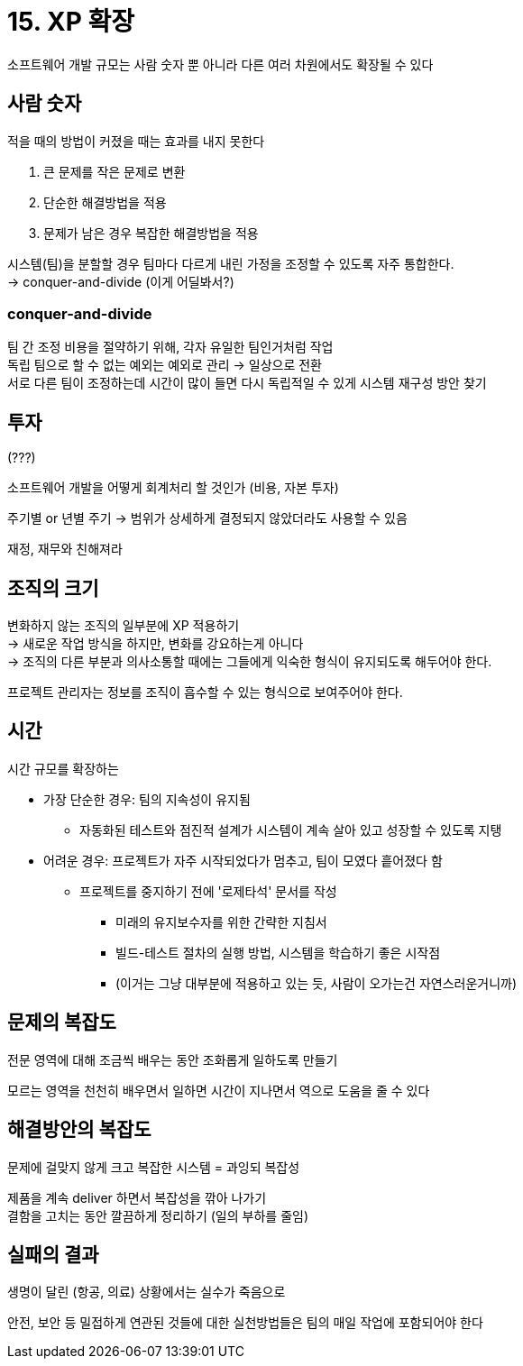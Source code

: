 = 15. XP 확장

소프트웨어 개발 규모는 사람 숫자 뿐 아니라 다른 여러 차원에서도 확장될 수 있다

== 사람 숫자

적을 때의 방법이 커졌을 때는 효과를 내지 못한다

. 큰 문제를 작은 문제로 변환
. 단순한 해결방법을 적용
. 문제가 남은 경우 복잡한 해결방법을 적용

시스템(팀)을 분할할 경우 팀마다 다르게 내린 가정을 조정할 수 있도록 자주 통합한다. +
-> conquer-and-divide (이게 어딜봐서?)

=== conquer-and-divide

팀 간 조정 비용을 절약하기 위해, 각자 유일한 팀인거처럼 작업 +
독립 팀으로 할 수 없는 예외는 예외로 관리 -> 일상으로 전환 +
서로 다른 팀이 조정하는데 시간이 많이 들면 다시 독립적일 수 있게 시스템 재구성 방안 찾기

== 투자

(???)

소프트웨어 개발을 어떻게 회계처리 할 것인가 (비용, 자본 투자)

주기별 or 년별 주기 -> 범위가 상세하게 결정되지 않았더라도 사용할 수 있음

재정, 재무와 친해져라

== 조직의 크기

변화하지 않는 조직의 일부분에 XP 적용하기 +
-> 새로운 작업 방식을 하지만, 변화를 강요하는게 아니다 +
-> 조직의 다른 부분과 의사소통할 때에는 그들에게 익숙한 형식이 유지되도록 해두어야 한다.

프로젝트 관리자는 정보를 조직이 흡수할 수 있는 형식으로 보여주어야 한다.

== 시간

시간 규모를 확장하는

* 가장 단순한 경우: 팀의 지속성이 유지됨
** 자동화된 테스트와 점진적 설계가 시스템이 계속 살아 있고 성장할 수 있도록 지탱
* 어려운 경우: 프로젝트가 자주 시작되었다가 멈추고, 팀이 모였다 흩어졌다 함
** 프로젝트를 중지하기 전에 '로제타석' 문서를 작성
*** 미래의 유지보수자를 위한 간략한 지침서
*** 빌드-테스트 절차의 실행 방법, 시스템을 학습하기 좋은 시작점
*** (이거는 그냥 대부분에 적용하고 있는 듯, 사람이 오가는건 자연스러운거니까)

== 문제의 복잡도

전문 영역에 대해 조금씩 배우는 동안 조화롭게 일하도록 만들기

모르는 영역을 천천히 배우면서 일하면 시간이 지나면서 역으로 도움을 줄 수 있다

== 해결방안의 복잡도

문제에 걸맞지 않게 크고 복잡한 시스템 = 과잉되 복잡성

제품을 계속 deliver 하면서 복잡성을 깎아 나가기 +
결함을 고치는 동안 깔끔하게 정리하기 (일의 부하를 줄임)

== 실패의 결과

생명이 달린 (항공, 의료) 상황에서는 실수가 죽음으로

안전, 보안 등 밀접하게 연관된 것들에 대한 실천방법들은 팀의 매일 작업에 포함되어야 한다